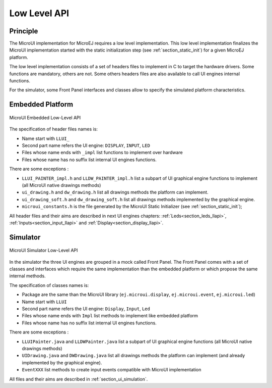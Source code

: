.. _section_ui_low_level:

=============
Low Level API
=============


Principle
=========

The MicroUI implementation for MicroEJ requires a low level implementation. This low level implementation finalizes the MicroUI implementation started with the static initialization step (see :ref:`section_static_init`) for a given MicroEJ platform.

The low level implementation consists of a set of headers files to implement in C to target the hardware drivers. Some functions are mandatory, others are not. Some others headers files are also available to call UI engines internal functions.

For the simulator, some Front Panel interfaces and classes allow to specify the simulated platform characteristics. 

Embedded Platform
=================

.. figure:: images/ui_llapi_emb.*
   :alt: MicroUI Low-Level
   :width: 100.0%
   :align: center

   MicroUI Embedded Low-Level API

The specification of header files names is:

- Name start with ``LLUI_`` 
- Second part name refers the UI engine: ``DISPLAY``, ``INPUT``, ``LED``
- Files whose name ends with ``_impl`` list functions to implement over hardware
- Files whose name has no suffix list internal UI engines functions.

There are some exceptions :

- ``LLUI_PAINTER_impl.h`` and ``LLDW_PAINTER_impl.h`` list a subpart of UI graphical engine functions to implement (all MicroUI native drawings methods)
- ``ui_drawing.h`` and ``dw_drawing.h`` list all drawings methods the platform can implement.
- ``ui_drawing_soft.h`` and ``dw_drawing_soft.h`` list all drawings methods implemented by the graphical engine.
- ``microui_constants.h`` is the file generated by the MicroUI Static Initializer (see :ref:`section_static_init`);

All header files and their aims are described in next UI engines chapters:  :ref:`Leds<section_leds_llapi>`, :ref:`Inputs<section_input_llapi>` and :ref:`Display<section_display_llapi>`.

Simulator
=========

.. figure:: images/ui_llapi_sim.*
   :alt: MicroUI Low-Level
   :width: 100.0%
   :align: center

   MicroUI Simulator Low-Level API

In the simulator the three UI engines are grouped in a mock called Front Panel. The Front Panel comes with a set of classes and interfaces which require the same implementation than the embedded platform or which propose the same internal methods.

The specification of classes names is:

- Package are the same than the MicroUI library (``ej.microui.display``, ``ej.microui.event``, ``ej.microui.led``)
- Name start with ``LLUI`` 
- Second part name refers the UI engine: ``Display``, ``Input``, ``Led``
- Files whose name ends with  ``Impl`` list methods to implement like embedded platform
- Files whose name has no suffix list internal UI engines functions.

There are some exceptions :

- ``LLUIPainter.java`` and ``LLDWPainter.java`` list a subpart of UI graphical engine functions (all MicroUI native drawings methods)
- ``UIDrawing.java`` and ``DWDrawing.java`` list all drawings methods the platform can implement (and already implemented by the graphical engine).
- ``EventXXX`` list methods to create input events compatible with MicroUI implementation

All files and their aims are described in :ref:`section_ui_simulation`. 

..
   | Copyright 2008-2020, MicroEJ Corp. Content in this space is free 
   for read and redistribute. Except if otherwise stated, modification 
   is subject to MicroEJ Corp prior approval.
   | MicroEJ is a trademark of MicroEJ Corp. All other trademarks and 
   copyrights are the property of their respective owners.
